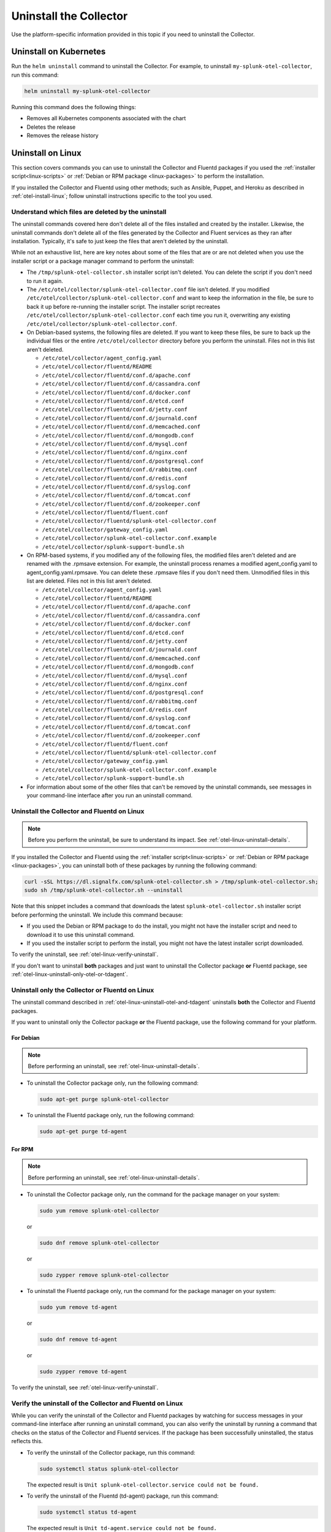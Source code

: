 .. _otel-uninstall-integration:

********************************************
Uninstall the Collector
********************************************

.. meta::
      :description: Describes how to uninstall the Splunk Distribution of OpenTelemetry Collector.

Use the platform-specific information provided in this topic if you need to uninstall the Collector.

Uninstall on Kubernetes
==========================

Run the ``helm uninstall`` command to uninstall the Collector. For example, to uninstall ``my-splunk-otel-collector``, run this command:

.. code-block:: bash

   helm uninstall my-splunk-otel-collector

Running this command does the following things:

* Removes all Kubernetes components associated with the chart
* Deletes the release
* Removes the release history


.. _otel-linux-uninstall-otel-and-tdagent:

Uninstall on Linux
================================================================

This section covers commands you can use to uninstall the Collector and Fluentd packages if you used the :ref:`installer script<linux-scripts>` or :ref:`Debian or RPM package <linux-packages>` to perform the installation.

If you installed the Collector and Fluentd using other methods; such as Ansible, Puppet, and Heroku as described in :ref:`otel-install-linux`; follow uninstall instructions specific to the tool you used.


.. _otel-linux-uninstall-details:

Understand which files are deleted by the uninstall
----------------------------------------------------------------

The uninstall commands covered here don't delete all of the files installed and created by the installer. Likewise, the uninstall commands don't delete all of the files generated by the Collector and Fluent services as they ran after installation. Typically, it's safe to just keep the files that aren't deleted by the uninstall.

While not an exhaustive list, here are key notes about some of the files that are or are not deleted when you use the installer script or a package manager command to perform the uninstall:

* The ``/tmp/splunk-otel-collector.sh`` installer script isn't deleted. You can delete the script if you don't need to run it again.

* The ``/etc/otel/collector/splunk-otel-collector.conf`` file isn't deleted. If you modified ``/etc/otel/collector/splunk-otel-collector.conf`` and want to keep the information in the file, be sure to back it up before re-running the installer script. The installer script recreates ``/etc/otel/collector/splunk-otel-collector.conf`` each time you run it, overwriting any existing ``/etc/otel/collector/splunk-otel-collector.conf``.

* On Debian-based systems, the following files are deleted. If you want to keep these files, be sure to back up the individual files or the entire ``/etc/otel/collector`` directory before you perform the uninstall. Files not in this list aren't deleted.

  * ``/etc/otel/collector/agent_config.yaml``
  * ``/etc/otel/collector/fluentd/README``
  * ``/etc/otel/collector/fluentd/conf.d/apache.conf``
  * ``/etc/otel/collector/fluentd/conf.d/cassandra.conf``
  * ``/etc/otel/collector/fluentd/conf.d/docker.conf``
  * ``/etc/otel/collector/fluentd/conf.d/etcd.conf``
  * ``/etc/otel/collector/fluentd/conf.d/jetty.conf``
  * ``/etc/otel/collector/fluentd/conf.d/journald.conf``
  * ``/etc/otel/collector/fluentd/conf.d/memcached.conf``
  * ``/etc/otel/collector/fluentd/conf.d/mongodb.conf``
  * ``/etc/otel/collector/fluentd/conf.d/mysql.conf``
  * ``/etc/otel/collector/fluentd/conf.d/nginx.conf``
  * ``/etc/otel/collector/fluentd/conf.d/postgresql.conf``
  * ``/etc/otel/collector/fluentd/conf.d/rabbitmq.conf``
  * ``/etc/otel/collector/fluentd/conf.d/redis.conf``
  * ``/etc/otel/collector/fluentd/conf.d/syslog.conf``
  * ``/etc/otel/collector/fluentd/conf.d/tomcat.conf``
  * ``/etc/otel/collector/fluentd/conf.d/zookeeper.conf``
  * ``/etc/otel/collector/fluentd/fluent.conf``
  * ``/etc/otel/collector/fluentd/splunk-otel-collector.conf``
  * ``/etc/otel/collector/gateway_config.yaml``
  * ``/etc/otel/collector/splunk-otel-collector.conf.example``
  * ``/etc/otel/collector/splunk-support-bundle.sh``

* On RPM-based systems, if you modified any of the following files, the modified files aren't deleted and are renamed with the .rpmsave extension. For example, the uninstall process renames a modified agent_config.yaml to agent_config.yaml.rpmsave. You can delete these .rpmsave files if you don't need them. Unmodified files in this list are deleted. Files not in this list aren't deleted.

  * ``/etc/otel/collector/agent_config.yaml``
  * ``/etc/otel/collector/fluentd/README``
  * ``/etc/otel/collector/fluentd/conf.d/apache.conf``
  * ``/etc/otel/collector/fluentd/conf.d/cassandra.conf``
  * ``/etc/otel/collector/fluentd/conf.d/docker.conf``
  * ``/etc/otel/collector/fluentd/conf.d/etcd.conf``
  * ``/etc/otel/collector/fluentd/conf.d/jetty.conf``
  * ``/etc/otel/collector/fluentd/conf.d/journald.conf``
  * ``/etc/otel/collector/fluentd/conf.d/memcached.conf``
  * ``/etc/otel/collector/fluentd/conf.d/mongodb.conf``
  * ``/etc/otel/collector/fluentd/conf.d/mysql.conf``
  * ``/etc/otel/collector/fluentd/conf.d/nginx.conf``
  * ``/etc/otel/collector/fluentd/conf.d/postgresql.conf``
  * ``/etc/otel/collector/fluentd/conf.d/rabbitmq.conf``
  * ``/etc/otel/collector/fluentd/conf.d/redis.conf``
  * ``/etc/otel/collector/fluentd/conf.d/syslog.conf``
  * ``/etc/otel/collector/fluentd/conf.d/tomcat.conf``
  * ``/etc/otel/collector/fluentd/conf.d/zookeeper.conf``
  * ``/etc/otel/collector/fluentd/fluent.conf``
  * ``/etc/otel/collector/fluentd/splunk-otel-collector.conf``
  * ``/etc/otel/collector/gateway_config.yaml``
  * ``/etc/otel/collector/splunk-otel-collector.conf.example``
  * ``/etc/otel/collector/splunk-support-bundle.sh``

* For information about some of the other files that can't be removed by the uninstall commands, see messages in your command-line interface after you run an uninstall command.


.. _otel-linux-uninstall-both-otel-and-tdagent:

Uninstall the Collector and Fluentd on Linux
-------------------------------------------------------------------------

.. note:: Before you perform the uninstall, be sure to understand its impact. See :ref:`otel-linux-uninstall-details`.

If you installed the Collector and Fluentd using the :ref:`installer script<linux-scripts>` or :ref:`Debian or RPM package <linux-packages>`, you can uninstall both of these packages by running the following command:

.. code-block:: bash

   curl -sSL https://dl.signalfx.com/splunk-otel-collector.sh > /tmp/splunk-otel-collector.sh;
   sudo sh /tmp/splunk-otel-collector.sh --uninstall

Note that this snippet includes a command that downloads the latest ``splunk-otel-collector.sh`` installer script before performing the uninstall. We include this command because:

* If you used the Debian or RPM package to do the install, you might not have the installer script and need to download it to use this uninstall command.

* If you used the installer script to perform the install, you might not have the latest installer script downloaded.

To verify the uninstall, see :ref:`otel-linux-verify-uninstall`.

If you don't want to uninstall :strong:`both` packages and just want to uninstall the Collector package :strong:`or` Fluentd package, see :ref:`otel-linux-uninstall-only-otel-or-tdagent`.


.. _otel-linux-uninstall-only-otel-or-tdagent:

Uninstall only the Collector or Fluentd on Linux
--------------------------------------------------------------------

The uninstall command described in :ref:`otel-linux-uninstall-otel-and-tdagent` uninstalls :strong:`both` the Collector and Fluentd packages.

If you want to uninstall only the Collector package :strong:`or` the Fluentd package, use the following command for your platform.


For Debian
^^^^^^^^^^^^^^^

.. note:: Before performing an uninstall, see :ref:`otel-linux-uninstall-details`.

* To uninstall the Collector package only, run the following command:

  .. code-block:: bash

     sudo apt-get purge splunk-otel-collector

* To uninstall the Fluentd package only, run the following command:

  .. code-block:: bash

     sudo apt-get purge td-agent


For RPM
^^^^^^^^^^^^^^^

.. note:: Before performing an uninstall, see :ref:`otel-linux-uninstall-details`.

* To uninstall the Collector package only, run the command for the package manager on your system:

  .. code-block:: bash

     sudo yum remove splunk-otel-collector

  or

  .. code-block:: bash

     sudo dnf remove splunk-otel-collector

  or

  .. code-block:: bash

     sudo zypper remove splunk-otel-collector

* To uninstall the Fluentd package only, run the command for the package manager on your system:

  .. code-block:: bash

     sudo yum remove td-agent

  or

  .. code-block:: bash

     sudo dnf remove td-agent

  or

  .. code-block:: bash

     sudo zypper remove td-agent

To verify the uninstall, see :ref:`otel-linux-verify-uninstall`.


.. _otel-linux-verify-uninstall:

Verify the uninstall of the Collector and Fluentd on Linux
--------------------------------------------------------------------------------------------

While you can verify the uninstall of the Collector and Fluentd packages by watching for success messages in your command-line interface after running an uninstall command, you can also verify the uninstall by running a command that checks on the status of the Collector and Fluentd services. If the package has been successfully uninstalled, the status reflects this.

* To verify the uninstall of the Collector package, run this command:

  .. code-block:: bash

     sudo systemctl status splunk-otel-collector

  The expected result is ``Unit splunk-otel-collector.service could not be found.``

* To verify the uninstall of the Fluentd (td-agent) package, run this command:

  .. code-block:: bash

     sudo systemctl status td-agent

  The expected result is ``Unit td-agent.service could not be found.``


Uninstall on Windows
=======================
If installed with the installer script, the Collector and td-agent (Fluentd) can be uninstalled from **Programs and Features** in the Windows Control Panel. The configuration files might persist in ``\ProgramData\Splunk\OpenTelemetry Collector`` and ``\opt\td-agent`` after uninstall.

